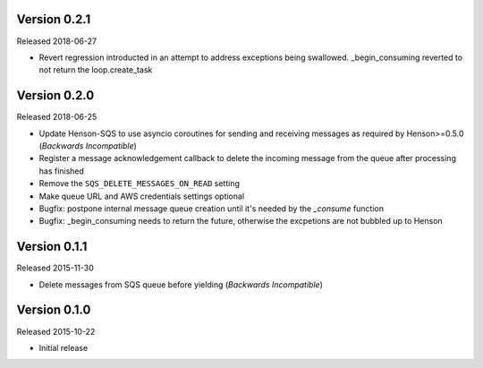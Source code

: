 Version 0.2.1
=============

Released 2018-06-27

- Revert regression introducted in an attempt to address exceptions being swallowed. _begin_consuming reverted to not return the loop.create_task 

Version 0.2.0
=============

Released 2018-06-25

- Update Henson-SQS to use asyncio coroutines for sending and receiving
  messages as required by Henson>=0.5.0 (*Backwards Incompatible*)
- Register a message acknowledgement callback to delete the incoming message
  from the queue after processing has finished
- Remove the ``SQS_DELETE_MESSAGES_ON_READ`` setting
- Make queue URL and AWS credentials settings optional
- Bugfix: postpone internal message queue creation until it's needed by the
  `_consume` function
- Bugfix: _begin_consuming needs to return the future, otherwise the excpetions are not bubbled up to Henson


Version 0.1.1
=============

Released 2015-11-30

- Delete messages from SQS queue before yielding (*Backwards Incompatible*)


Version 0.1.0
=============

Released 2015-10-22

- Initial release

